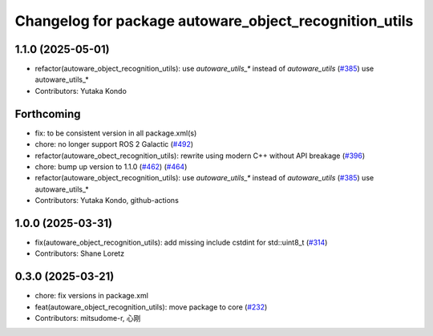 ^^^^^^^^^^^^^^^^^^^^^^^^^^^^^^^^^^^^^^^^^^^^^^^^^^^^^^^
Changelog for package autoware_object_recognition_utils
^^^^^^^^^^^^^^^^^^^^^^^^^^^^^^^^^^^^^^^^^^^^^^^^^^^^^^^

1.1.0 (2025-05-01)
------------------
* refactor(autoware_object_recognition_utils): use `autoware_utils\_*` instead of `autoware_utils` (`#385 <https://github.com/autowarefoundation/autoware_core/issues/385>`_)
  use autoware_utils\_*
* Contributors: Yutaka Kondo

Forthcoming
-----------
* fix: to be consistent version in all package.xml(s)
* chore: no longer support ROS 2 Galactic (`#492 <https://github.com/autowarefoundation/autoware_core/issues/492>`_)
* refactor(autoware_obect_recognition_utils): rewrite using modern C++ without API breakage (`#396 <https://github.com/autowarefoundation/autoware_core/issues/396>`_)
* chore: bump up version to 1.1.0 (`#462 <https://github.com/autowarefoundation/autoware_core/issues/462>`_) (`#464 <https://github.com/autowarefoundation/autoware_core/issues/464>`_)
* refactor(autoware_object_recognition_utils): use `autoware_utils\_*` instead of `autoware_utils` (`#385 <https://github.com/autowarefoundation/autoware_core/issues/385>`_)
  use autoware_utils\_*
* Contributors: Yutaka Kondo, github-actions

1.0.0 (2025-03-31)
------------------
* fix(autoware_object_recognition_utils): add missing include cstdint for std::uint8_t (`#314 <https://github.com/autowarefoundation/autoware_core/issues/314>`_)
* Contributors: Shane Loretz

0.3.0 (2025-03-21)
------------------
* chore: fix versions in package.xml
* feat(autoware_object_recognition_utils): move package to core (`#232 <https://github.com/autowarefoundation/autoware.core/issues/232>`_)
* Contributors: mitsudome-r, 心刚
